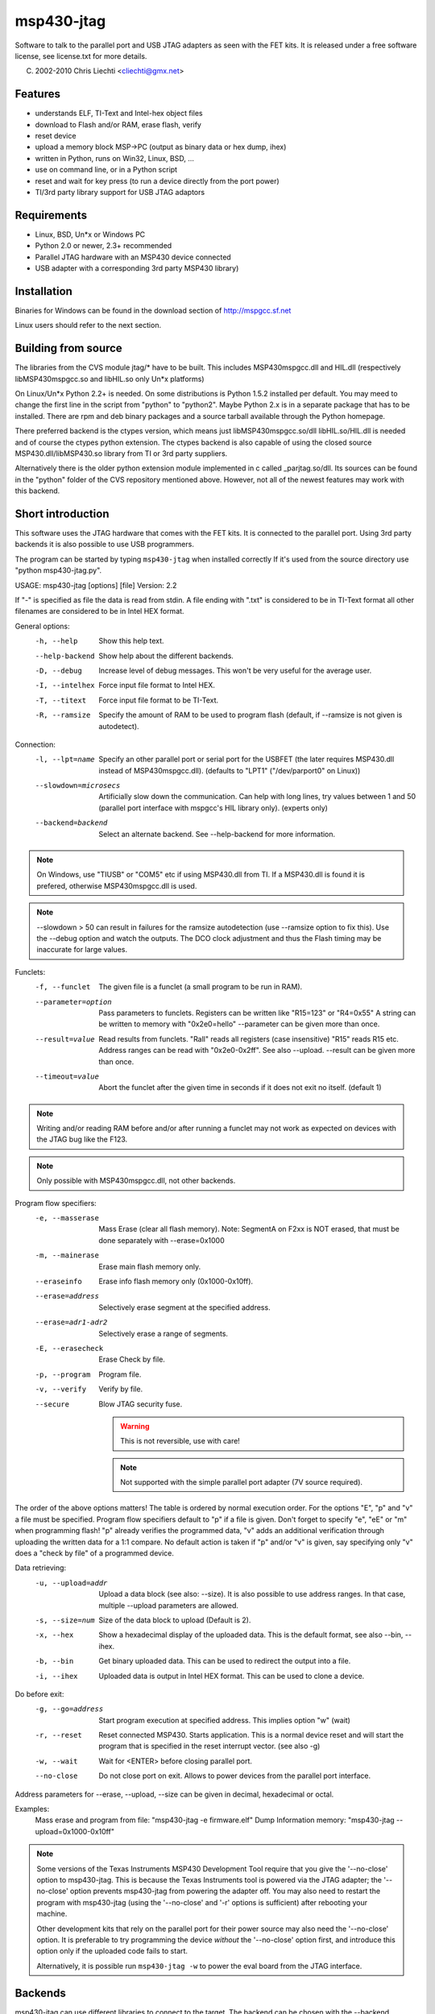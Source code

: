 msp430-jtag
===========

Software to talk to the parallel port and USB JTAG adapters as seen with the
FET kits.
It is released under a free software license, see license.txt for more details.

(C) 2002-2010 Chris Liechti <cliechti@gmx.net>


Features
--------

- understands ELF, TI-Text and Intel-hex object files
- download to Flash and/or RAM, erase flash, verify
- reset device
- upload a memory block MSP->PC (output as binary data or hex dump, ihex)
- written in Python, runs on Win32, Linux, BSD, ...
- use on command line, or in a Python script
- reset and wait for key press (to run a device directly from the port
  power)
- TI/3rd party library support for USB JTAG adaptors


Requirements
------------
- Linux, BSD, Un*x or Windows PC
- Python 2.0 or newer, 2.3+ recommended
- Parallel JTAG hardware with an MSP430 device connected
- USB adapter with a corresponding 3rd party MSP430 library)


Installation
------------
Binaries for Windows can be found in the download section of
http://mspgcc.sf.net

Linux users should refer to the next section.


Building from source
--------------------
The libraries from the CVS module jtag/* have to be built. This includes
MSP430mspgcc.dll and HIL.dll (respectively libMSP430mspgcc.so and
libHIL.so only Un*x platforms)

On Linux/Un*x Python 2.2+ is needed. On some distributions is Python 1.5.2
installed per default. You may meed to change the first line in the script
from "python" to "python2". Maybe Python 2.x is in a separate package that
has to be installed. There are rpm and deb binary packages and a source
tarball available through the Python homepage.

There preferred backend is the ctypes version, which means just
libMSP430mspgcc.so/dll libHIL.so/HIL.dll is needed and of course the ctypes
python extension. The ctypes backend is also capable of using the closed
source MSP430.dll/libMSP430.so library from TI or 3rd party suppliers.

Alternatively there is the older python extension module implemented in c
called _parjtag.so/dll. Its sources can be found in the "python" folder of
the CVS repository mentioned above. However, not all of the newest features
may work with this backend.


Short introduction
------------------
This software uses the JTAG hardware that comes with the FET kits. It is
connected to the parallel port. Using 3rd party backends it is also possible
to use USB programmers.

The program can be started by typing ``msp430-jtag`` when installed correctly
If it's used from the source directory use "python msp430-jtag.py".


USAGE: msp430-jtag [options] [file]
Version: 2.2

If "-" is specified as file the data is read from stdin.
A file ending with ".txt" is considered to be in TI-Text format all
other filenames are considered to be in Intel HEX format.

General options:
  -h, --help            Show this help text.
  --help-backend        Show help about the different backends.
  -D, --debug           Increase level of debug messages. This won't be
                        very useful for the average user.
  -I, --intelhex        Force input file format to Intel HEX.
  -T, --titext          Force input file format to be TI-Text.
  -R, --ramsize         Specify the amount of RAM to be used to program
                        flash (default, if --ramsize is not given is
                        autodetect).

Connection:
  -l, --lpt=name        Specify an other parallel port or serial port for the
                        USBFET (the later requires MSP430.dll instead of
                        MSP430mspgcc.dll).
                        (defaults to "LPT1" ("/dev/parport0" on Linux))
  --slowdown=microsecs  Artificially slow down the communication. Can help
                        with long lines, try values between 1 and 50 (parallel
                        port interface with mspgcc's HIL library only).
                        (experts only)
  --backend=backend     Select an alternate backend. See --help-backend for
                        more information.

.. note:: On Windows, use "TIUSB" or "COM5" etc if using MSP430.dll from TI.
          If a MSP430.dll is found it is prefered, otherwise MSP430mspgcc.dll
          is used.
.. note:: --slowdown > 50 can result in failures for the ramsize autodetection
          (use --ramsize option to fix this). Use the --debug option and watch
          the outputs. The DCO clock adjustment and thus the Flash timing may
          be inaccurate for large values.

Funclets:
  -f, --funclet         The given file is a funclet (a small program to
                        be run in RAM).
  --parameter=option    Pass parameters to funclets.
                        Registers can be written like "R15=123" or "R4=0x55"
                        A string can be written to memory with "0x2e0=hello"
                        --parameter can be given more than once.
  --result=value        Read results from funclets. "Rall" reads all registers
                        (case insensitive) "R15" reads R15 etc. Address ranges
                        can be read with "0x2e0-0x2ff". See also --upload.
                        --result can be given more than once.
  --timeout=value       Abort the funclet after the given time in seconds
                        if it does not exit no itself. (default 1)

.. note:: Writing and/or reading RAM before and/or after running a funclet may
          not work as expected on devices with the JTAG bug like the F123.
.. note:: Only possible with MSP430mspgcc.dll, not other backends.

Program flow specifiers:
  -e, --masserase       Mass Erase (clear all flash memory).
                        Note: SegmentA on F2xx is NOT erased, that must be
                        done separately with --erase=0x1000
  -m, --mainerase       Erase main flash memory only.
  --eraseinfo           Erase info flash memory only (0x1000-0x10ff).
  --erase=address       Selectively erase segment at the specified address.
  --erase=adr1-adr2     Selectively erase a range of segments.
  -E, --erasecheck      Erase Check by file.
  -p, --program         Program file.
  -v, --verify          Verify by file.
  --secure              Blow JTAG security fuse.

                        .. warning:: This is not reversible, use with care!

                        .. note:: Not supported with the simple parallel port
                                  adapter (7V source required).

The order of the above options matters! The table is ordered by normal
execution order. For the options "E", "p" and "v" a file must be specified.
Program flow specifiers default to "p" if a file is given.
Don't forget to specify "e", "eE" or "m" when programming flash!
"p" already verifies the programmed data, "v" adds an additional
verification through uploading the written data for a 1:1 compare.
No default action is taken if "p" and/or "v" is given, say specifying
only "v" does a "check by file" of a programmed device.

Data retrieving:
  -u, --upload=addr     Upload a data block (see also: --size).
                        It is also possible to use address ranges. In that
                        case, multiple --upload parameters are allowed.
  -s, --size=num        Size of the data block to upload (Default is 2).
  -x, --hex             Show a hexadecimal display of the uploaded data.
                        This is the default format, see also --bin, --ihex.
  -b, --bin             Get binary uploaded data. This can be used
                        to redirect the output into a file.
  -i, --ihex            Uploaded data is output in Intel HEX format.
                        This can be used to clone a device.

Do before exit:
  -g, --go=address      Start program execution at specified address.
                        This implies option "w" (wait)
  -r, --reset           Reset connected MSP430. Starts application.
                        This is a normal device reset and will start
                        the program that is specified in the reset
                        interrupt vector. (see also -g)
  -w, --wait            Wait for <ENTER> before closing parallel port.
  --no-close            Do not close port on exit. Allows to power devices
                        from the parallel port interface.

Address parameters for --erase, --upload, --size can be given in
decimal, hexadecimal or octal.

Examples:
    Mass erase and program from file: "msp430-jtag -e firmware.elf"
    Dump Information memory: "msp430-jtag --upload=0x1000-0x10ff"


.. note::
    Some versions of the Texas Instruments MSP430 Development Tool
    require that you give the '--no-close' option to msp430-jtag. This
    is because the Texas Instruments tool is powered via the JTAG
    adapter; the '--no-close' option prevents msp430-jtag from powering
    the adapter off.  You may also need to restart the program with 
    msp430-jtag (using the '--no-close' and '-r' options is sufficient)
    after rebooting your machine.

    Other development kits that rely on the parallel port for their power
    source may also need the '--no-close' option.  It is preferable to
    try programming the device *without* the '--no-close' option first,
    and introduce this option only if the uploaded code fails to start.

    Alternatively, it is possible run ``msp430-jtag -w`` to power the
    eval board from the JTAG interface.


Backends
--------
msp430-jtag can use different libraries to connect to the target.
The backend can be chosen with the --backend command line option.

"mspgcc"
    Using MSP430mspgcc.dll, the open source implementation from the mspgcc
    project.

"ti" (default)
    Using MSP430.dll, the proprietary library from TI or a compatible one
    from a 3rd party supplier.

"parjtag"
    Old way of using MSP430mspgcc.dll. Use "mspgcc" instead.

Compatibility of backends:

    +-------------------------------------------+--------+--------+
    | Feature                                   | mspgcc | ti     |
    +===========================================+========+========+
    | 4 Wire JTAG                               | yes    | yes    |
    +-------------------------------------------+--------+--------+
    | 4 Wire JTAG on devices with spy-bi-wire   | yes(1) | no     |
    +-------------------------------------------+--------+--------+
    | using --spy-bi-wire option                | no     | yes    |
    +-------------------------------------------+--------+--------+
    | support for USB JTAG adapters             | no     | yes    |
    +-------------------------------------------+--------+--------+
    | unsing --funclet option                   | yes    | no     |
    +-------------------------------------------+--------+--------+

Notes:
    (1) Timing critical, may not work on all machines or at every try.


Examples
--------
``msp430-jtag -e``
    Only erase flash.

``msp430-jtag -eErw 6port.a43``
    Erase flash, erase check, download an executable, run it (reset) and wait,
    the keep it powered (from the parallel port).

``msp430-jtag -mS -R 2048 6port.a43``
    Use ramsize option on a device with 2k RAM to speed up download. Of
    course any value from 128B up to the maximum a device has is allowed.
    The progress and mainerase options are also activated. Only erasing the
    main memory is useful to keep calibration data in the information memory.

``msp430-jtag 6port.a43``
    Download of an executable to en empty (new or erased) device. (Note that
    in new devices some of the first bytes in the information memory are
    random data. If data should be downloaded there, specify -eE.)

``msp430-jtag --go=0x220 ramtest.a43``
    Download a program into RAM and run it, may not work with all devices.

``msp430-jtag --funclet blinking.a43``
    Download a program into RAM and run it. It must be a special format with
    "startadr", "entrypoint", "exitpoint" as the first three words in the
    data and it must end on "jmp $". See MSP430mspgcc sources for more info.

``msp430-jtag -u 0x0c00/1k``
    Get a memory dump in HEX, from the bootstrap loader.
    Or save the binary in a file::

      msp430-jtag -u 0x0c00 -s 1024 -f bin >dump.bin

    or as an intel-hex file::

      msp430-jtag -u 0x0c00 -s 1024 -f ihex >dump.a43

``msp430-jtag``
    Just start the user program (with a reset).

``cat 6port.a43|msp430-jtag -e -``
    Pipe the data from "cat" to msp430-jtag to erase and program the flash.
    (un*x example, don't forget the dash at the end of the line)


USB JTAG adapters
-----------------
This section only applies to Windows. On linux replace MSP430.dll with
libMSP430.so etc.

USB JTAG adapters are supported through the MSP430.dlls from the adaptor
vendor. To enable its use, copy MSP430.dll to the ``bin\lib`` folder, where
``shared.zip`` is located. Optionally copy ``HIL.dll`` to the ``bin`` folder.

For example for MSP-FET430UIF from TI:

- download a the MSP430.dll binary from the downloads section in
  http://mspgcc.sf.net
- copy MSP430.dll to ``c:\mspgcc\bin`` (substitute the source and
  destination folders according to you own setup)

The windows installer already includes this library.

To use the first available MSP-FET430UIF::

    msp430-jtag -l TIUSB --upload=0x0ff0

The MSP-FET430UIF is registered as serial port. If more than one MSP-FET430UIF
is connected, find out which COM port the desired adapter is using with the
Device Manager. Then for example run::

    msp430-jtag -l COM5 --upload=0x0ff0

Linux users have to specify the serial port differently::

    msp430-jtag -l /dev/ttyUSB0 --upload=0x0ff0


History
-------
V1.0
    Public release.

V1.1
    Fix of verify error.

V1.2
    Use the verification during programming.

V1.3
    Mainerase, progress options, ihex output.

V2.0
    Updated implementation, new ctypes backend.

V2.1
    F2xx support, improved options for funclets.

V2.2
    Added --quiet and --secure. Try to use 3rd party MSP430 libraries so that
    USB adapters can be used. Allow multiple --upload with address ranges.

V2.3
    Added support for F2xx and MSP430X architectures. Improved 3rd party
    library support for Linux and Windows.

V3.0
    Rewrite command line frontend. Changed file type options, program flow
    specifiers.


References
----------
- Python: http://www.python.org

- ctypes: http://starship.python.net/crew/theller/ctypes
  This module is included in the standard distribution since Python 2.5:
  http://docs.python.org/lib/module-ctypes.html

- Texas Instruments MSP430 Homepage, links to Datasheets and Application
  Notes: http://www.ti.com/msp430

